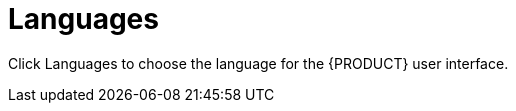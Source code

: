 [[con-business-central-settings-language]]
= Languages

Click Languages to choose the language for the {PRODUCT} user interface.
